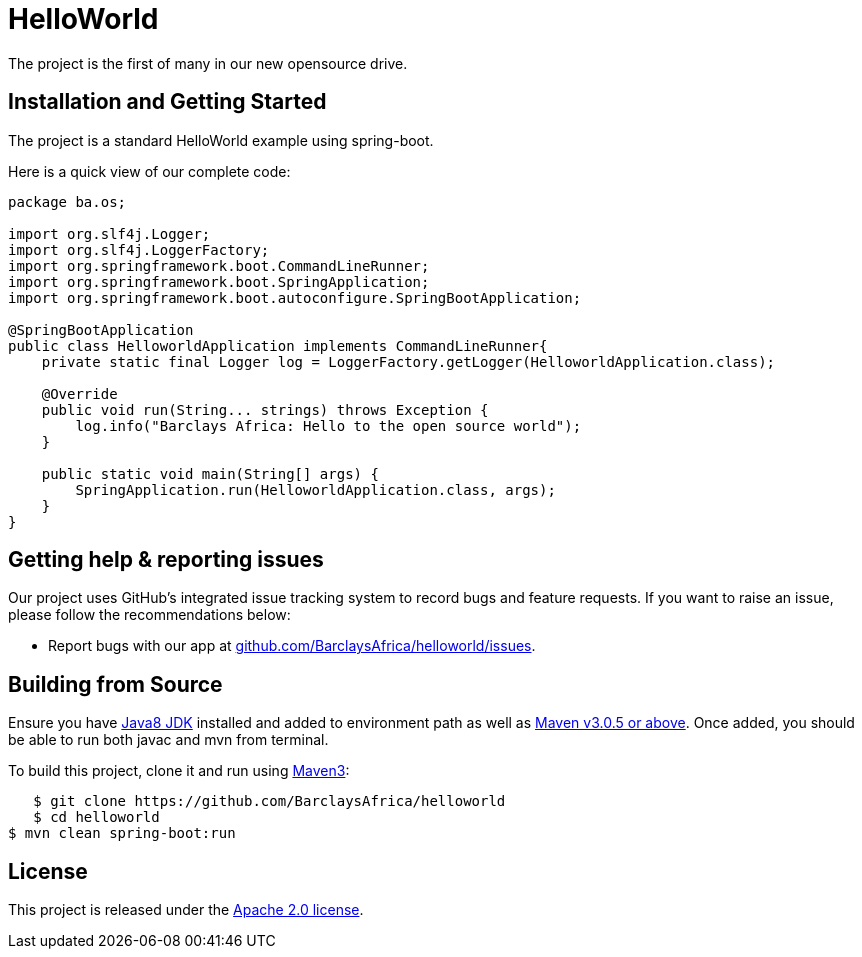 = HelloWorld

The project is the first of many in our new opensource drive.

== Installation and Getting Started
The project is a standard HelloWorld example using spring-boot.

Here is a quick view of our complete code:

[source,java,indent=0]
----
    package ba.os;

    import org.slf4j.Logger;
    import org.slf4j.LoggerFactory;
    import org.springframework.boot.CommandLineRunner;
    import org.springframework.boot.SpringApplication;
    import org.springframework.boot.autoconfigure.SpringBootApplication;

    @SpringBootApplication
    public class HelloworldApplication implements CommandLineRunner{
        private static final Logger log = LoggerFactory.getLogger(HelloworldApplication.class);

        @Override
        public void run(String... strings) throws Exception {
            log.info("Barclays Africa: Hello to the open source world");
        }

        public static void main(String[] args) {
            SpringApplication.run(HelloworldApplication.class, args);
        }
    }
----



== Getting help & reporting issues
Our project uses GitHub's integrated issue tracking system to record bugs and feature
requests. If you want to raise an issue, please follow the recommendations below:

* Report bugs with our app at https://github.com/BarclaysAfrica/helloworld/issues[github.com/BarclaysAfrica/helloworld/issues].


== Building from Source
Ensure you have http://www.oracle.com/technetwork/java/javase/downloads/index.html[Java8 JDK] installed and added to environment path as well as https://maven.apache.org/download.cgi[Maven v3.0.5 or above].
Once added, you should be able to run both javac and mvn from terminal.

To build this project, clone it and run using https://maven.apache.org/download.cgi[Maven3]:

[indent=0]
----
    $ git clone https://github.com/BarclaysAfrica/helloworld
    $ cd helloworld
	$ mvn clean spring-boot:run
----

== License
This project is released under the
http://www.apache.org/licenses/LICENSE-2.0.html[Apache 2.0 license].